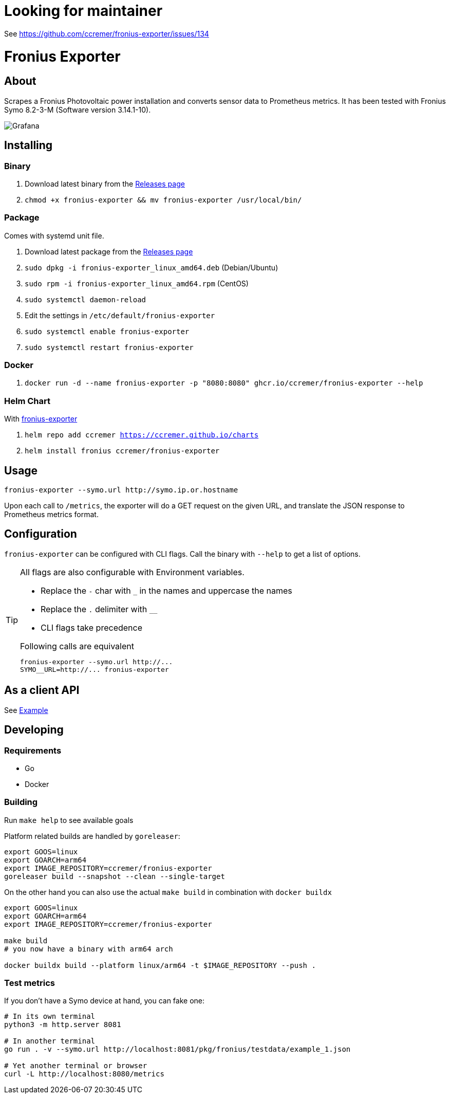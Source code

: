 ifndef::env-github[:icons: font]
ifdef::env-github[]
:status:
:tip-caption: :bulb:
:note-caption: :information_source:
:important-caption: :heavy_exclamation_mark:
:caution-caption: :fire:
:warning-caption: :warning:
:ext-relative: {outfilesuffix}
endif::[]

= Looking for maintainer

See https://github.com/ccremer/fronius-exporter/issues/134

= Fronius Exporter

ifdef::status[]
image:https://img.shields.io/github/v/release/ccremer/fronius-exporter[Releases,link=https://github.com/ccremer/fronius-exporter/releases]
image:https://img.shields.io/github/license/ccremer/fronius-exporter[License,link=https://github.com/ccremer/fronius-exporter/blob/master/LICENSE]
endif::[]

== About

Scrapes a Fronius Photovoltaic power installation and converts sensor data to Prometheus metrics.
It has been tested with Fronius Symo 8.2-3-M (Software version 3.14.1-10).

image::examples/grafana.png[Grafana]

== Installing

=== Binary

. Download latest binary from the https://github.com/ccremer/fronius-exporter/releases[Releases page]
. `chmod +x fronius-exporter && mv fronius-exporter /usr/local/bin/`

=== Package

Comes with systemd unit file.

. Download latest package from the https://github.com/ccremer/fronius-exporter/releases[Releases page]
. `sudo dpkg -i fronius-exporter_linux_amd64.deb` (Debian/Ubuntu)
. `sudo rpm -i fronius-exporter_linux_amd64.rpm` (CentOS)
. `sudo systemctl daemon-reload`
. Edit the settings in `/etc/default/fronius-exporter`
. `sudo systemctl enable fronius-exporter`
. `sudo systemctl restart fronius-exporter`

=== Docker

. `docker run -d --name fronius-exporter -p "8080:8080" ghcr.io/ccremer/fronius-exporter --help`

=== Helm Chart

With https://ccremer.github.io/charts/fronius-exporter[fronius-exporter]

. `helm repo add ccremer https://ccremer.github.io/charts`
. `helm install fronius ccremer/fronius-exporter`

== Usage

[source,console]
----
fronius-exporter --symo.url http://symo.ip.or.hostname
----

Upon each call to `/metrics`, the exporter will do a GET request on the given URL, and translate the JSON response to Prometheus metrics format.

== Configuration

`fronius-exporter` can be configured with CLI flags.
Call the binary with `--help` to get a list of options.

[TIP]
====
All flags are also configurable with Environment variables.

* Replace the `-` char with `_` in the names and uppercase the names
* Replace the `.` delimiter with `__`
* CLI flags take precedence

.Following calls are equivalent
----
fronius-exporter --symo.url http://...
SYMO__URL=http://... fronius-exporter
----
====

== As a client API

See link:examples/client.go[Example]

== Developing

=== Requirements

* Go
* Docker

=== Building

Run `make help` to see available goals

Platform related builds are handled by `goreleaser`:

----
export GOOS=linux
export GOARCH=arm64
export IMAGE_REPOSITORY=ccremer/fronius-exporter
goreleaser build --snapshot --clean --single-target
----

On the other hand you can also use the actual `make build` in combination with `docker buildx`

----
export GOOS=linux
export GOARCH=arm64
export IMAGE_REPOSITORY=ccremer/fronius-exporter

make build
# you now have a binary with arm64 arch

docker buildx build --platform linux/arm64 -t $IMAGE_REPOSITORY --push .
----

=== Test metrics

If you don't have a Symo device at hand, you can fake one:

[source,console]
----
# In its own terminal
python3 -m http.server 8081

# In another terminal
go run . -v --symo.url http://localhost:8081/pkg/fronius/testdata/example_1.json

# Yet another terminal or browser
curl -L http://localhost:8080/metrics
----
